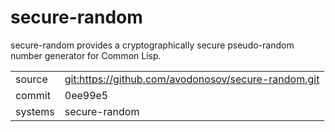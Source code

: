 * secure-random

secure-random provides a cryptographically secure pseudo-random  number generator for Common Lisp.

|---------+-------------------------------------------|
| source  | git:https://github.com/avodonosov/secure-random.git   |
| commit  | 0ee99e5  |
| systems | secure-random |
|---------+-------------------------------------------|

